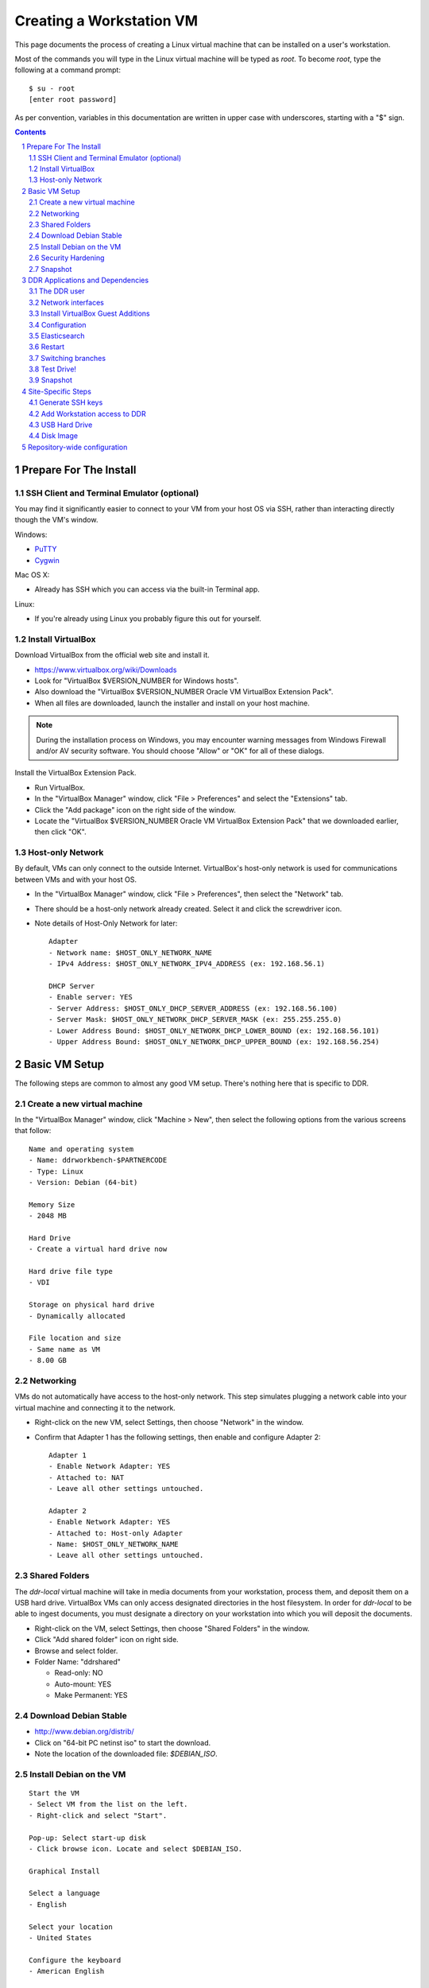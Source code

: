.. _guide:

=========================
Creating a Workstation VM
=========================

This page documents the process of creating a Linux virtual machine that can be installed on a user's workstation.


Most of the commands you will type in the Linux virtual machine will be typed as `root`.  To become `root`, type the following at a command prompt::

    $ su - root
    [enter root password]

As per convention, variables in this documentation are written in upper case with underscores, starting with a "$" sign.

.. contents::
.. section-numbering::


Prepare For The Install
=======================



SSH Client and Terminal Emulator (optional)
-------------------------------------------

You may find it significantly easier to connect to your VM from your host OS via SSH, rather than interacting directly though the VM's window.

Windows:

* `PuTTY <https://duckduckgo.com/PuTTY>`_
* `Cygwin <http://cygwin.com/>`_

Mac OS X:

* Already has SSH which you can access via the built-in Terminal app.

Linux:

* If you're already using Linux you probably figure this out for yourself.



Install VirtualBox
------------------

Download VirtualBox from the official web site and install it.

- https://www.virtualbox.org/wiki/Downloads
- Look for "VirtualBox $VERSION_NUMBER for Windows hosts".
- Also download the "VirtualBox $VERSION_NUMBER Oracle VM VirtualBox Extension Pack".
- When all files are downloaded, launch the installer and install on your host machine.

.. note::
    During the installation process on Windows, you may encounter warning messages from Windows Firewall and/or AV security software. You should choose "Allow" or "OK" for all of these dialogs. 

Install the VirtualBox Extension Pack.

- Run VirtualBox.
- In the "VirtualBox Manager" window, click "File > Preferences" and select the "Extensions" tab.
- Click the "Add package" icon on the right side of the window.
- Locate the "VirtualBox $VERSION_NUMBER Oracle VM VirtualBox Extension Pack" that we downloaded earlier, then click "OK".



Host-only Network
-----------------

By default, VMs can only connect to the outside Internet.  VirtualBox's host-only network is used for communications between VMs and with your host OS.

- In the "VirtualBox Manager" window, click "File > Preferences", then select the "Network" tab.
- There should be a host-only network already created. Select it and click the screwdriver icon.
- Note details of Host-Only Network for later::

    Adapter
    - Network name: $HOST_ONLY_NETWORK_NAME
    - IPv4 Address: $HOST_ONLY_NETWORK_IPV4_ADDRESS (ex: 192.168.56.1)
    
    DHCP Server
    - Enable server: YES
    - Server Address: $HOST_ONLY_DHCP_SERVER_ADDRESS (ex: 192.168.56.100)
    - Server Mask: $HOST_ONLY_NETWORK_DHCP_SERVER_MASK (ex: 255.255.255.0)
    - Lower Address Bound: $HOST_ONLY_NETWORK_DHCP_LOWER_BOUND (ex: 192.168.56.101)
    - Upper Address Bound: $HOST_ONLY_NETWORK_DHCP_UPPER_BOUND (ex: 192.168.56.254)




Basic VM Setup
==============

The following steps are common to almost any good VM setup.  There's nothing here that is specific to DDR.



Create a new virtual machine
----------------------------

In the "VirtualBox Manager" window, click "Machine > New", then select the following options from the various screens that follow::

    Name and operating system
    - Name: ddrworkbench-$PARTNERCODE
    - Type: Linux
    - Version: Debian (64-bit)
    
    Memory Size
    - 2048 MB
    
    Hard Drive
    - Create a virtual hard drive now
    
    Hard drive file type
    - VDI
    
    Storage on physical hard drive
    - Dynamically allocated
    
    File location and size
    - Same name as VM
    - 8.00 GB



Networking
----------

VMs do not automatically have access to the host-only network.  This step simulates plugging a network cable into your virtual machine and connecting it to the network.

- Right-click on the new VM, select Settings, then choose "Network" in the window.
- Confirm that Adapter 1 has the following settings, then enable and configure Adapter 2::

    Adapter 1
    - Enable Network Adapter: YES
    - Attached to: NAT
    - Leave all other settings untouched.
    
    Adapter 2
    - Enable Network Adapter: YES
    - Attached to: Host-only Adapter
    - Name: $HOST_ONLY_NETWORK_NAME
    - Leave all other settings untouched.



Shared Folders
--------------

The `ddr-local` virtual machine will take in media documents from your workstation, process them, and deposit them on a USB hard drive.
VirtualBox VMs can only access designated directories in the host filesystem.
In order for `ddr-local` to be able to ingest documents, you must designate a directory on your workstation into which you will deposit the documents.

- Right-click on the VM, select Settings, then choose "Shared Folders" in the window.
- Click "Add shared folder" icon on right side.
- Browse and select folder.
- Folder Name: "ddrshared"
  
  - Read-only: NO
  - Auto-mount: YES
  - Make Permanent: YES



Download Debian Stable
---------------------------------

- http://www.debian.org/distrib/
- Click on "64-bit PC netinst iso" to start the download.
- Note the location of the downloaded file: `$DEBIAN_ISO`.



Install Debian on the VM
------------------------

::

    Start the VM
    - Select VM from the list on the left.
    - Right-click and select "Start".
    
    Pop-up: Select start-up disk
    - Click browse icon. Locate and select $DEBIAN_ISO.
    
    Graphical Install
    
    Select a language
    - English
    
    Select your location
    - United States
    
    Configure the keyboard
    - American English
    
    Configure the network: Primary network interface
    - eth0 or enp0s3
    
    Configure the network: Hostname
    - Enter your VM name
    
    Configure the network: Domain name
    - ddrlocal$NUM
    
    Set up users and passwords: Root password
    - ************ [choose a good password, write it down, keep in safe place]
    
    Set up users and passwords: Full name for the new user
    - Densho Partner
    
    Set up users and passwords: Username for your account
    - ddrclient
    
    Set up users and passwords: Choose a password for the new user
    - ************ [choose a good password, write it down, keep in safe place]
    
    Configure the clock
    - Pacific
    
    Partition disks
    - Guided - use entire disk and set up LVM
    
    Partition disks: Select disk to partition
    - [should only be one option]
    
    Partition disks: Partitioning scheme
    - All files in one partition
    
    Partition disks: Write changes?
    - Yes
    
    Partition disks
    - Finish partitioning and write changes to disk
    
    Partition disks: Write changes?
    - Yes
    
    Configure the package manager: Scan another CD or DVD?
    - No
    
    Configure the package manager: Debian archive mirror country
    - United States
    
    Configure the package manager: Debian archive mirror
    - ftp.us.debian.org
    
    Configure the package manager: HTTP proxy information
    - [leave blank]
    
    Configuring popularity contest: Participate in package usage survey?
    - Yes
    
    Software selection
    - Uncheck everything except "Standard system utilities"
    
    Install GRUB boot loader?
    - Yes
    
    Device for boot loader installation:
    - Select `ata-VBOX_HARDDISK_*` or similar.

Reboot the VM and log in.



Security Hardening
-----------------

`ufw` (Uncomplicated Firewall) is a simple interface for the built-in `iptables` software firewall.  The following steps will set the firewall to block all traffic except secure shell (ssh) and HTTP.::

    # apt-get install ufw
    # ufw allow 22/tcp
    # ufw allow 80/tcp
    # ufw allow 9001/tcp
    # ufw enable
    # ufw status
    Status: active
     
    To                         Action      From
    --                         ------      ----
    22/tcp                     ALLOW       Anywhere
    22/tcp                     ALLOW       Anywhere (v6)
    80/tcp                     ALLOW       Anywhere
    80/tcp                     ALLOW       Anywhere (v6)
    9001/tcp                   ALLOW       Anywhere
    9001/tcp                   ALLOW       Anywhere (v6)

Install the SSH server and `fail2ban`, a daemon that shuts down some types of automated SSH hacking::

    # apt-get install openssh-server fail2ban

Disable login for `root`.  Find the line containing `PermitRootLogin` and change the setting from `yes` to `no`.::

    # nano /etc/ssh/sshd_config

Restart SSH::

    # /etc/init.d/ssh restart



Snapshot
--------

You now have a basic Debian Linux server setup.  This is a good time to take a snapshot of your VM.

* In the VirtualBox Manager window, right-click on your VM and choose "Close > Save State".
* Click the "Snapshots" button.
* Click the "Take a Snapshot" icon or type Ctl+Shift+S.
* Wait fo the process to complete.
* Right-click on your VM and click "Start" to resume your installation.

If something goes wrong while installing the DDR, or if the developer makes a non-backwards-compatible change to the software, you can always come back to this point and not have to start from the very beginning.



DDR Applications and Dependencies
=================================

It is recommended to install `ddr-local` from a package repository, since your install will receive upgrades automatically as part of the normal system package update process.

**Adding the Repository**

Add the packaging signing key using the `apt-key` tool and then add the repository itself to your list of APT sources.  Commands for accomplishing this are listed below (for completeness we include commands to install curl and the apt tools - you may already have these installed).
::
    $ sudo apt-get update && sudo apt-get install curl apt-transport-https gnupg
    $ curl -s https://packages.densho.org/debian/keys/archive.asc | sudo apt-key add -

Next add the appopriate entry to `/etc/apt/sources.list.d`.

For Debian 8 (Jessie):
::
    $ echo "deb https://packages.densho.org/debian/ jessie main" | sudo tee /etc/apt/sources.list.d/densho.list

For Debian 9 (Stretch):
::
    $ echo "deb https://packages.densho.org/debian/ stretch main" | sudo tee /etc/apt/sources.list.d/densho.list

**Installing the Package**

You can now install the DDR Editor with the following commands (substitute 'master' with a branch name if you are installing a branch, e.g. 'develop'):
::
    $ sudo apt-get update
    $ sudo apt-get install ddrlocal-master

*Updating the Editor*

Once the package is installed you can get updates as part of the normal system update/upgrade process:
::
    $ sudo apt-get update && sudo apt-get upgrade



The DDR user
------------

IMPORTANT: The editor run as the `ddr` user, which is installed as part of the package install.  In the Densho HQ environment, it is *critical* that the `ddr` user has the uid and gid set to `1001`.  In other cases this likely does not matter.

User uid and gid are set in `/etc/passwd`.  If both of these commands return the same output you are good.
::
    $ cat /etc/passwd | grep ddr
    ddr:x:1001:1001::/home/ddr:/bin/bash
    $ cat /etc/passwd | grep 1001
    ddr:x:1001:1001::/home/ddr:/bin/bash

The installer should have set up the user/group properly but just in case you can change it manually; do this as soon after setting up the VM as possible.
::
    $ cd /opt/ddr-local/
    $ sudo make ddr-user


Network interfaces
-------------------------

Use the Makefile to install a networking config file to set the VM to a standard IP address (192.168.56.101).
::
    $ cd /opt/ddr-local/
    $ sudo make network-config
    $ sudo reboot

Log in and confirm that you have IP addresses for both network interfaces (`eth0` and `eth1`)
::
    # on Debian 8 / jessie
    $ sudo ifconfig
    # on Debian 9 / stretch
    $ sudo ip address

Either of these commands should return something like the following
::
    eth0      Link encap:Ethernet  HWaddr 08:00:27:40:b8:f8
              inet addr:10.0.2.15  Bcast:10.0.2.255  Mask:255.255.255.0
              ...
    
    eth1      Link encap:Ethernet  HWaddr 08:00:27:e8:cc:63
              inet addr:192.168.56.101  Bcast:192.168.56.255  Mask:255.255.255.0
              ...
    
    lo        Link encap:Local Loopback
              inet addr:127.0.0.1  Mask:255.0.0.0
              ...

Ping a common domain name and confirm that you get a response::

    $ ping google.com
    PING google.com (74.125.224.168) 56(84) bytes of data.
    64 bytes from lax02s01-in-f8.1e100.net (74.125.224.168): icmp_req=1 ttl=51 time=10.6 ms
    64 bytes from lax02s01-in-f8.1e100.net (74.125.224.168): icmp_req=2 ttl=51 time=9.80 ms
    64 bytes from lax02s01-in-f8.1e100.net (74.125.224.168): icmp_req=3 ttl=51 time=10.6 ms



Install VirtualBox Guest Additions
----------------------------------

source: http://virtualboxes.org/doc/installing-guest-additions-on-debian/

The Makefile can install VirtualBox Guest Additions, which is required
for accessing shared directories on the host system.
::
    $ cd /opt/ddr-local/
    $ sudo make vbox-guest

This step requires you to click "Devices > Insert Guest Additions CD
Image" in the device window.



Configuration
-------------

Repository-wide specifications and configurations are stored in a `ddr` repo that will be installed below.

Most settings are in `/etc/ddr/ddr.cfg`.  Settings in `/etc/ddr/local.cfg` will override settings in `/etc/ddr/ddr.cfg`, so `local.cfg` may be used to customize your setup.  These files are shared by `ddr-local`, `ddr-cmdln`, and `ddr-public`.

Settings specific to Django are in `/usr/local/src/ddr-public/ddrpublic/ddrpublic/settings.py`.

If this will be a stand-alone workstation or if you are using a Qumulo-style NFS and this machine will be the one to run the background indexing processes, run the following to set up and start the background process.::

    $ cd /opt/ddr-local/
    $ sudo make enable-bkgnd

`ddr-local` doesn't use the Django ORM for much, but you have to create a database anyway::

    $ cd /opt/ddr-local/
    $ sudo make syncdb



Elasticsearch
-------------

Local search is optionally provided by Elasticsearch. You can install it thusly:
::
    $ cd /opt/ddr-local/
    $ sudo make get-elasticsearch
    $ sudo make install-elasticsearch

The Elasticsearch service is disabled by default.  To enable it at boot
::
    $ sudo systemctl enable elasticsearch.service

The `ddrindex` command uses the Elasticsearch config from the `[public]` section because reasons. You can override that selection in `/etc/ddr/ddrlocal-local.cfg`.
::
    $ sudo vi /etc/ddr/ddrlocal-local.cfg

Add the following to the file:
::
    [public]
    docstore_host=127.0.0.1:9200
    docstore_index=ddrlocal

Follow `ddrindex` instructions to set up an Elasticsearch index for local searching.
::
    $ cd /opt/ddr-local
    $ sudo su ddr
    ddr$ source /opt/ddr-local/venv/ddrlocal/bin/activate
    ddr$ ddrindex help



Restart
-------

Restart the servers and the web application to see the effects of your edits.::

    $ cd /opt/ddr-local/
    $ sudo make restart


Switching branches
------------------

*Package Install*

The DDR editor is available in two branches: master and develop.
The master branch is more stable and is intended for production use.
The develop branch is for more cutting edge features that may not be quite ready for the master branch.

It is not recommended that you switch branches manually, as updates will probably damage your install.
If you wish to use the develop branch instead of the master branch, remove `ddrlocal-master` and install `ddrlocal-develop`.
::
    $ sudo apt-get remove ddrlocal-master
    $ sudo apt-get install ddrlocal-develop



Test Drive!
-----------

At this point, you should be able to interact with the DDR-Local web application using a web browser on your host computer. (Restarting nginx or a reboot may be necessary)::

    http://192.168.56.101/

If you do not have a Store installed (see below) you will see errors when you try to view the collections list of other pages that require actual data.



Snapshot
--------

This would be a good time to take another snapshot of your VM.




Site-Specific Steps
===================

Nearly everything we have done up to this point will be the same from one VM to the next.
The following steps will "personalize" this VM as belonging to a particular user/organization. 

.. note::
    These procedures also require access to the DDR gitolite-admin master repo. For security reasons, do not clone the gitolite-admin repo to the VM itself. All operations with the gitolite-admin repo should only be performed on a secure, trusted machine! 



Generate SSH keys
-----------------

We use Gitolite to manage access to the various repositories on the sandbox server.
Gitolite allows or refuses access based on SSH public keys.
Normally users use their own personal keys.
In our case, each DDR VM has its own unique key.

SSH keys include a username and domain name at the end.  Usually this matches the name of the user to which the key belongs.  In our case, the web applications forevery DDR VM will be running as the user `ddr`, but we want the SSH key to be unique to the VM.

Create a second user with a username matching the organization (`$ORGANIZATION`)::

    # adduser $ORGANIZATION
    [enter info]

Become the `$ORGANIZATION` user and generate a passwordless SSH key. (Accept the default names and paths for the keyfiles -- i.e., `$ORGANIZATION/home/.ssh/id_rsa` and `$ORGANIZATION/home/.ssh/id_rsa.pub` Do not choose custom names or gitolite will not function correctly.).::

    # su - $ORGANIZATION
    $ ssh-keygen -t rsa
    [don't enter a passphrase]
    $ exit

As `root`, copy the newly-created private and public keys to the `ddr` user's home directory and make the keys owned by that user.::

    # cp -R /home/$ORGANIZATION/.ssh /home/ddr
    # chown -R ddr.ddr /home/ddr/.ssh

Copy `ddr`'s **public** key to a machine that has a copy of the gitolite-admin repository (using sFTP or `scp`).  The public key is: `/home/ddr/.ssh/id_rsa.pub`.


Add Workstation access to DDR
-----------------------------

On a machine that has a copy of the `gitolite-admin` repository, add the public key.  Rename the key from `id_rsa.pub` to `$ORGANIZATION@ddrlocal$NUM.pub`::

    $ cd /PATH/TO/gitolite-admin
    $ cp /PATH/TO/id_rsa.pub ./keydir/$ORGANIZATION@ddrlocal$NUM.pub

Edit `conf/gitolite.conf` to grant access to the user.
The organization's section should look like the following.
Please refer to the Gitolite manual for questions).
Replace "organization" with the keyword for the organization, seen elsewhere as `$ORGANIZATION`.::

    # ORGANIZATION - - - - - - - - - - - - -
     
    @organization = organization
     
    repo ddr-organization-[0-9]+
      C     = @admins @densho @organization
      RW+   = @admins
      RW    = @organization
     
    repo ddr-organization-[0-9]+-[0-9]+
      C     = @admins @densho @organization
      RW+   = @admins
      RW    = @organization

Add the pubkey and updated conf file and push to the Gitolite server.::

    $ git add keydir/$ORGANIZATION@ddrlocal$NUM.pub
    $ git add conf/gitolite.conf
    $ git commit -m "Added key: $ORGANIZATION@ddrlocal$NUM.pub"
    $ git push

On the VM, log in as the `ddr` user and confirm that the user now has access.::

    $ su - ddr
    ddr@pnr:~$ ssh git@mits.densho.org
    The authenticity of host 'mits.densho.org (216.168.60.179)' can't be established.
    RSA key fingerprint is a1:0b:04:28:61:88:c6:00:59:4c:8f:36:d3:1f:8c:c8.
    Are you sure you want to continue connecting (yes/no)? yes
    Warning: Permanently added 'mits.densho.org,216.168.60.179' (RSA) to the list of known hosts.
    PTY allocation request failed on channel 0
    hello testing, this is git@mits.densho.org running gitolite3 v3.2-19-gb9bbb78 on git 1.7.2.5
     
     R W C  ddr-testing-[0-9]+
     R W C  ddr-testing-[0-9]+-[0-9]+
     ...
    Connection to mits.densho.org closed.



USB Hard Drive
--------------

The DDR application is designed to store collection repositories on an attached USB hard drive. This portion of the VM prep procedure should only be performed if the USB drive will be sent along with the VM for installation at the partner site. If the partner has an existing USB drive at their location that will be used for the DDR, this step is unnecessary. The USB drive configuration should be performed at the partner location.


**Preparing a USB Drive**

To prepare a USB drive for the DDR,:

- format the drive as NTFS,
- create a `ddr/` directory in the drive's root directory.


**Configuring the VM to use the USB Drive**

This step configures VirtualBox to automatically attach the USB device to this VM whenever it (the VM) is running.

.. note::
    Once you set up a filter, your VM will expect the USB device to remain attached! If you unplug the device and try to use the VM you will see anomalous behavior!

- Attach the USB hard drive that you plan to use to your computer.
- Wait for the device to appear in your computer's list of drives before proceeding.
- In the VM window, click on "Devices > USB Devices" and select the device in the pop-up menu.  If you have your computer's list of drives visible, you should see the USB device disappear from the list.
- In the VM window, click on "Machine > Settings" and select "USB" from the left-hand side menu.
- Click the "Add Filter From Device" icon and select the device from the pop-up menu.

If you need to remove the device, follow the opposite procedure:

- In the VM window, click on "Machine > Settings" and select "USB" from the left-hand side menu.
- Select the device from the "USB Device Filters" box.
- Click the "Remove USB filter" icon.
- In the VM window, click on "Devices > USB Devices" and un-check the device in the pop-up menu.  If you have your computer's list of drives visible, you should see the USB device reappear in the list.

.. note::
    Because each USB drive will have a unique name/signature, you will need to perform this procedure each time you swap in a new drive for a full one being sent back to Densho HQ.


Disk Image
----------

Alternative to keeping collections on a USB hard drive (1.5.3)

**Preparing a Disk Image**

Before you start, note the device names, filesystems, and sizes for device that are attached to the system.  This is to avoid accidentally reformatting the wrong device.  A number of tools provide this information.::

    $ df 
    Filesystem               1K-blocks      Used Available Use% Mounted on
    rootfs                     7627880   3306624   3933776  46% /
    udev                         10240         0     10240   0% /dev
    tmpfs                       415104       316    414788   1% /run
    /dev/mapper/partner-root   7627880   3306624   3933776  46% /
    tmpfs                         5120         0      5120   0% /run/lock
    tmpfs                       830200         0    830200   0% /run/shm
    /dev/sda1                   233191     19354    201396   9% /boot
    none                     971127804 647786216 323341588  67% /media/sf_ddrshared
    /dev/sdc1                488375968 284164688 204211280  59% /media/WD5000BMV-2
    
    $ lsblk -f
    NAME                      FSTYPE LABEL       MOUNTPOINT
    sda                                          
    ├─sda1                                       /boot
    ├─sda2                                       
    └─sda5                                       
      ├─partner-root (dm-0)                      /
      └─partner-swap_1 (dm-1)                    [SWAP]
    sr0                                          
    sdc                                          
    └─sdc1                    ntfs   WD5000BMV-2

In this case, `/dev/sdc1` is a USB drive formatted as a DDR drive.  `/dev/sda` is not listed here but if you installed according to this document's instructions it contains the boot partition, operating system, and other files for the VM.

Create the new virtual disk in VirtualBox.

- Shut down the VM if it is running.
- In VirtualBox Manager, right-click on the VM and choose Settings.
- Under "Storage," notice that the SATA controller is the second item in the storage tree. Underneath should be a VMDK file named after the VM (e.g. "ddrworkbench.vmdk").
- Click on the SATA controller.  You should see the "Add CD/DVD Device" and "Add Hard Disk" icons. Click the hard disk.
- In the pop-up dialog, choose "Create new disk".
- On the hard drive file type screen select "VMDK". Other choices are certainly valid, though VMDK files are also readable by VMware.
- On the storage type screen choose "Fixed size".
- Give the virtual harddrive file a name and configure the size.

Creating the disk image may take a long time.  When it is finished, start the VM.

- Get the device ID from `fdisk`.  It will be a device that previously didn't exist and so should not match the information you collected above.  Since you just created the disk image it most likely is not formatted, so look for a "Disk /dev/DEVICE doesn't contain a valid partition table" message.  Note that `/dev/sda` is almost certainly the drive that contains the VM's operating system, so don't select that.::

    $ sudo fdisk -l
    [sudo] password for USERNAME:
     
    Disk /dev/sdb: 137.4 GB, 137438953472 bytes
    255 heads, 63 sectors/track, 16709 cylinders, total 268435456 sectors
    Units = sectors of 1 * 512 = 512 bytes
    Sector size (logical/physical): 512 bytes / 512 bytes
    I/O size (minimum/optimal): 512 bytes / 512 bytes
    Disk identifier: 0x00000000
     
    Disk /dev/sdb doesn't contain a valid partition table
    
    ...

- Create a single partition that fills the disk image.::

    $ sudo su
    root@pnr:/home/gjost# fdisk /dev/sdb
    Device contains neither a valid DOS partition table, nor Sun, SGI or OSF disklabel
    Building a new DOS disklabel with disk identifier 0x59565fb0.
    Changes will remain in memory only, until you decide to write them.
    After that, of course, the previous content won't be recoverable.
     
    Warning: invalid flag 0x0000 of partition table 4 will be corrected by w(rite)
    
    Command (m for help): n
    Partition type:
       p   primary (0 primary, 0 extended, 4 free)
       e   extended
    Select (default p): p
    Partition number (1-4, default 1): 1
    First sector (2048-268435455, default 2048): [RETURN]
    Using default value 2048
    Last sector, +sectors or +size{K,M,G} (2048-268435455, default 268435455): [RETURN]
    Using default value 268435455
     
    Command (m for help): w
    The partition table has been altered!
     
    Calling ioctl() to re-read partition table.
    Syncing disks.

- Format the partition as `ext4`.::

    # mkfs.ext4 /dev/sdb1 
    mke2fs 1.42.5 (29-Jul-2012)
    Filesystem label=
    OS type: Linux
    Block size=4096 (log=2)
    Fragment size=4096 (log=2)
    Stride=0 blocks, Stripe width=0 blocks
    8388608 inodes, 33554176 blocks
    1677708 blocks (5.00%) reserved for the super user
    First data block=0
    Maximum filesystem blocks=0
    1024 block groups
    32768 blocks per group, 32768 fragments per group
    8192 inodes per group
    Superblock backups stored on blocks: 
        32768, 98304, 163840, 229376, 294912, 819200, 884736, 1605632, 2654208, 
        4096000, 7962624, 11239424, 20480000, 23887872
     
    Allocating group tables: done                            
    Writing inode tables: done                            
    Creating journal (32768 blocks): done
    Writing superblocks and filesystem accounting information: done

- Make a directory to serve as the mount point.  Replace "DISKNAME" with the disk image name.::

    # mkdir /media/DISKNAME

- Add the new partition to `fstab` so it is mounted automatically on startup.::

    # vi /etc/fstab
    
    # Add the following line to the end of the file:
    /dev/sdb1    /media/DISKNAME    ext4    defaults,noatime    0    2

- Reboot the VM.

Finally, prep for use with ddr-local.  Make a `ddr` folder at the root of the drive that is owned by the `ddr` user.::

    # mkdir /media/DISKNAME/ddr
    # chown -R ddr.ddr /media/DISKNAME/ddr


**Configuring the VM to use the Disk Image**



Repository-wide configuration
=============================

Repository-wide specifications and configurations are stored in a `ddr` repo.  Create a base directory and clone the `ddr` repo to it.::

    # git clone USER@HOST:PATH/ddr.git /media/DISKNAME/ddr/ddr

Note that if you are testing code you may need to switch branches in the `ddr` repo.  Please see the "Switching branches" section.
